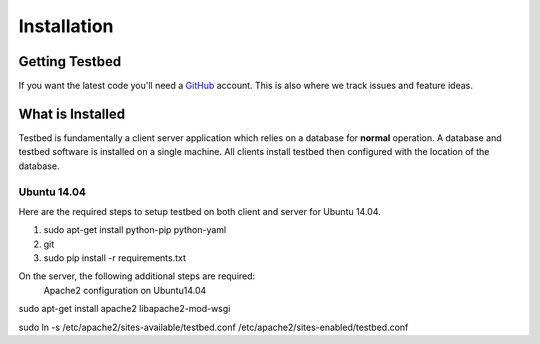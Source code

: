 .. _InstallationAnchor:

Installation
************

Getting Testbed
===============

If you want the latest code you'll need a `GitHub <http://www.github.com/>`_ account. This is also where we track issues and feature ideas. 

What is Installed
=================

Testbed is fundamentally a client server application which relies on a 
database for **normal** operation. A database and testbed software is 
installed on a single machine. All clients install testbed then configured 
with the location of the database.

Ubuntu 14.04
------------

Here are the required steps to setup testbed on both client and server for
Ubuntu 14.04.

#. sudo apt-get install python-pip python-yaml
#. git 
#. sudo pip install -r requirements.txt

On the server, the following additional steps are required:
 Apache2 configuration on Ubuntu14.04
sudo apt-get install apache2 libapache2-mod-wsgi

sudo ln -s /etc/apache2/sites-available/testbed.conf /etc/apache2/sites-enabled/testbed.conf
